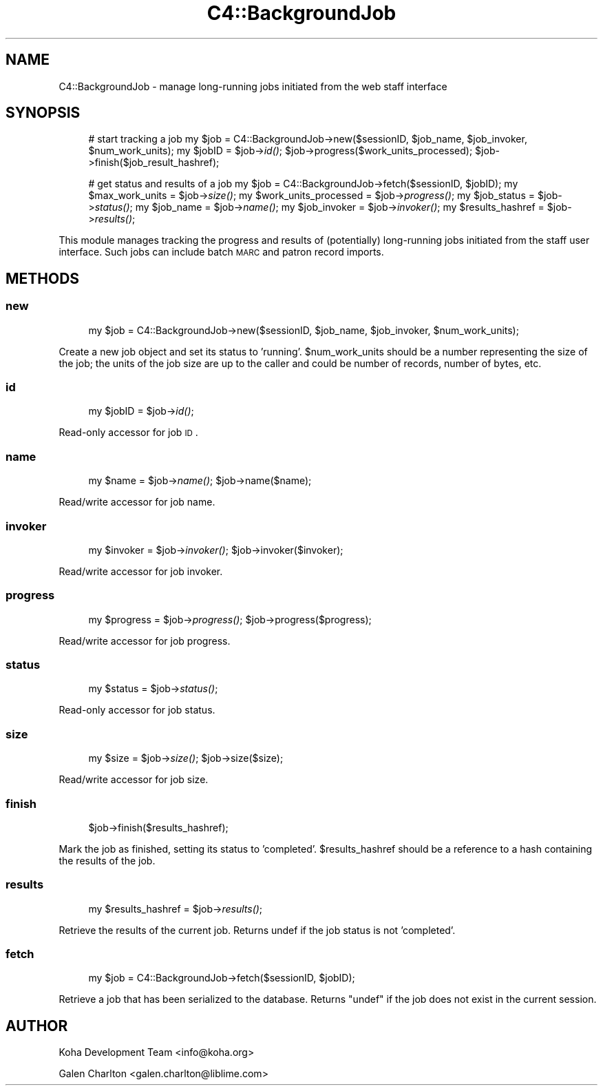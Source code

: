 .\" Automatically generated by Pod::Man 2.1801 (Pod::Simple 3.05)
.\"
.\" Standard preamble:
.\" ========================================================================
.de Sp \" Vertical space (when we can't use .PP)
.if t .sp .5v
.if n .sp
..
.de Vb \" Begin verbatim text
.ft CW
.nf
.ne \\$1
..
.de Ve \" End verbatim text
.ft R
.fi
..
.\" Set up some character translations and predefined strings.  \*(-- will
.\" give an unbreakable dash, \*(PI will give pi, \*(L" will give a left
.\" double quote, and \*(R" will give a right double quote.  \*(C+ will
.\" give a nicer C++.  Capital omega is used to do unbreakable dashes and
.\" therefore won't be available.  \*(C` and \*(C' expand to `' in nroff,
.\" nothing in troff, for use with C<>.
.tr \(*W-
.ds C+ C\v'-.1v'\h'-1p'\s-2+\h'-1p'+\s0\v'.1v'\h'-1p'
.ie n \{\
.    ds -- \(*W-
.    ds PI pi
.    if (\n(.H=4u)&(1m=24u) .ds -- \(*W\h'-12u'\(*W\h'-12u'-\" diablo 10 pitch
.    if (\n(.H=4u)&(1m=20u) .ds -- \(*W\h'-12u'\(*W\h'-8u'-\"  diablo 12 pitch
.    ds L" ""
.    ds R" ""
.    ds C` ""
.    ds C' ""
'br\}
.el\{\
.    ds -- \|\(em\|
.    ds PI \(*p
.    ds L" ``
.    ds R" ''
'br\}
.\"
.\" Escape single quotes in literal strings from groff's Unicode transform.
.ie \n(.g .ds Aq \(aq
.el       .ds Aq '
.\"
.\" If the F register is turned on, we'll generate index entries on stderr for
.\" titles (.TH), headers (.SH), subsections (.SS), items (.Ip), and index
.\" entries marked with X<> in POD.  Of course, you'll have to process the
.\" output yourself in some meaningful fashion.
.ie \nF \{\
.    de IX
.    tm Index:\\$1\t\\n%\t"\\$2"
..
.    nr % 0
.    rr F
.\}
.el \{\
.    de IX
..
.\}
.\"
.\" Accent mark definitions (@(#)ms.acc 1.5 88/02/08 SMI; from UCB 4.2).
.\" Fear.  Run.  Save yourself.  No user-serviceable parts.
.    \" fudge factors for nroff and troff
.if n \{\
.    ds #H 0
.    ds #V .8m
.    ds #F .3m
.    ds #[ \f1
.    ds #] \fP
.\}
.if t \{\
.    ds #H ((1u-(\\\\n(.fu%2u))*.13m)
.    ds #V .6m
.    ds #F 0
.    ds #[ \&
.    ds #] \&
.\}
.    \" simple accents for nroff and troff
.if n \{\
.    ds ' \&
.    ds ` \&
.    ds ^ \&
.    ds , \&
.    ds ~ ~
.    ds /
.\}
.if t \{\
.    ds ' \\k:\h'-(\\n(.wu*8/10-\*(#H)'\'\h"|\\n:u"
.    ds ` \\k:\h'-(\\n(.wu*8/10-\*(#H)'\`\h'|\\n:u'
.    ds ^ \\k:\h'-(\\n(.wu*10/11-\*(#H)'^\h'|\\n:u'
.    ds , \\k:\h'-(\\n(.wu*8/10)',\h'|\\n:u'
.    ds ~ \\k:\h'-(\\n(.wu-\*(#H-.1m)'~\h'|\\n:u'
.    ds / \\k:\h'-(\\n(.wu*8/10-\*(#H)'\z\(sl\h'|\\n:u'
.\}
.    \" troff and (daisy-wheel) nroff accents
.ds : \\k:\h'-(\\n(.wu*8/10-\*(#H+.1m+\*(#F)'\v'-\*(#V'\z.\h'.2m+\*(#F'.\h'|\\n:u'\v'\*(#V'
.ds 8 \h'\*(#H'\(*b\h'-\*(#H'
.ds o \\k:\h'-(\\n(.wu+\w'\(de'u-\*(#H)/2u'\v'-.3n'\*(#[\z\(de\v'.3n'\h'|\\n:u'\*(#]
.ds d- \h'\*(#H'\(pd\h'-\w'~'u'\v'-.25m'\f2\(hy\fP\v'.25m'\h'-\*(#H'
.ds D- D\\k:\h'-\w'D'u'\v'-.11m'\z\(hy\v'.11m'\h'|\\n:u'
.ds th \*(#[\v'.3m'\s+1I\s-1\v'-.3m'\h'-(\w'I'u*2/3)'\s-1o\s+1\*(#]
.ds Th \*(#[\s+2I\s-2\h'-\w'I'u*3/5'\v'-.3m'o\v'.3m'\*(#]
.ds ae a\h'-(\w'a'u*4/10)'e
.ds Ae A\h'-(\w'A'u*4/10)'E
.    \" corrections for vroff
.if v .ds ~ \\k:\h'-(\\n(.wu*9/10-\*(#H)'\s-2\u~\d\s+2\h'|\\n:u'
.if v .ds ^ \\k:\h'-(\\n(.wu*10/11-\*(#H)'\v'-.4m'^\v'.4m'\h'|\\n:u'
.    \" for low resolution devices (crt and lpr)
.if \n(.H>23 .if \n(.V>19 \
\{\
.    ds : e
.    ds 8 ss
.    ds o a
.    ds d- d\h'-1'\(ga
.    ds D- D\h'-1'\(hy
.    ds th \o'bp'
.    ds Th \o'LP'
.    ds ae ae
.    ds Ae AE
.\}
.rm #[ #] #H #V #F C
.\" ========================================================================
.\"
.IX Title "C4::BackgroundJob 3"
.TH C4::BackgroundJob 3 "2010-12-10" "perl v5.10.0" "User Contributed Perl Documentation"
.\" For nroff, turn off justification.  Always turn off hyphenation; it makes
.\" way too many mistakes in technical documents.
.if n .ad l
.nh
.SH "NAME"
C4::BackgroundJob \- manage long\-running jobs
initiated from the web staff interface
.SH "SYNOPSIS"
.IX Header "SYNOPSIS"
.RS 4
# start tracking a job
my \f(CW$job\fR = C4::BackgroundJob\->new($sessionID, \f(CW$job_name\fR, \f(CW$job_invoker\fR, \f(CW$num_work_units\fR);
my \f(CW$jobID\fR = \f(CW$job\fR\->\fIid()\fR;
\&\f(CW$job\fR\->progress($work_units_processed);
\&\f(CW$job\fR\->finish($job_result_hashref);
.Sp
# get status and results of a job
my \f(CW$job\fR = C4::BackgroundJob\->fetch($sessionID, \f(CW$jobID\fR);
my \f(CW$max_work_units\fR = \f(CW$job\fR\->\fIsize()\fR;
my \f(CW$work_units_processed\fR = \f(CW$job\fR\->\fIprogress()\fR;
my \f(CW$job_status\fR = \f(CW$job\fR\->\fIstatus()\fR;
my \f(CW$job_name\fR = \f(CW$job\fR\->\fIname()\fR;
my \f(CW$job_invoker\fR = \f(CW$job\fR\->\fIinvoker()\fR;
my \f(CW$results_hashref\fR = \f(CW$job\fR\->\fIresults()\fR;
.RE
.PP
This module manages tracking the progress and results
of (potentially) long-running jobs initiated from 
the staff user interface.  Such jobs can include
batch \s-1MARC\s0 and patron record imports.
.SH "METHODS"
.IX Header "METHODS"
.SS "new"
.IX Subsection "new"
.RS 4
my \f(CW$job\fR = C4::BackgroundJob\->new($sessionID, \f(CW$job_name\fR, \f(CW$job_invoker\fR, \f(CW$num_work_units\fR);
.RE
.PP
Create a new job object and set its status to 'running'.  \f(CW$num_work_units\fR
should be a number representing the size of the job; the units of the
job size are up to the caller and could be number of records, 
number of bytes, etc.
.SS "id"
.IX Subsection "id"
.RS 4
my \f(CW$jobID\fR = \f(CW$job\fR\->\fIid()\fR;
.RE
.PP
Read-only accessor for job \s-1ID\s0.
.SS "name"
.IX Subsection "name"
.RS 4
my \f(CW$name\fR = \f(CW$job\fR\->\fIname()\fR;
\&\f(CW$job\fR\->name($name);
.RE
.PP
Read/write accessor for job name.
.SS "invoker"
.IX Subsection "invoker"
.RS 4
my \f(CW$invoker\fR = \f(CW$job\fR\->\fIinvoker()\fR;
\&\f(CW$job\fR\->invoker($invoker);
.RE
.PP
Read/write accessor for job invoker.
.SS "progress"
.IX Subsection "progress"
.RS 4
my \f(CW$progress\fR = \f(CW$job\fR\->\fIprogress()\fR;
\&\f(CW$job\fR\->progress($progress);
.RE
.PP
Read/write accessor for job progress.
.SS "status"
.IX Subsection "status"
.RS 4
my \f(CW$status\fR = \f(CW$job\fR\->\fIstatus()\fR;
.RE
.PP
Read-only accessor for job status.
.SS "size"
.IX Subsection "size"
.RS 4
my \f(CW$size\fR = \f(CW$job\fR\->\fIsize()\fR;
\&\f(CW$job\fR\->size($size);
.RE
.PP
Read/write accessor for job size.
.SS "finish"
.IX Subsection "finish"
.RS 4
\&\f(CW$job\fR\->finish($results_hashref);
.RE
.PP
Mark the job as finished, setting its status to 'completed'.
\&\f(CW$results_hashref\fR should be a reference to a hash containing
the results of the job.
.SS "results"
.IX Subsection "results"
.RS 4
my \f(CW$results_hashref\fR = \f(CW$job\fR\->\fIresults()\fR;
.RE
.PP
Retrieve the results of the current job.  Returns undef 
if the job status is not 'completed'.
.SS "fetch"
.IX Subsection "fetch"
.RS 4
my \f(CW$job\fR = C4::BackgroundJob\->fetch($sessionID, \f(CW$jobID\fR);
.RE
.PP
Retrieve a job that has been serialized to the database. 
Returns \f(CW\*(C`undef\*(C'\fR if the job does not exist in the current 
session.
.SH "AUTHOR"
.IX Header "AUTHOR"
Koha Development Team <info@koha.org>
.PP
Galen Charlton <galen.charlton@liblime.com>
